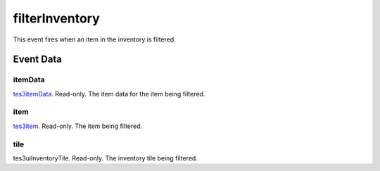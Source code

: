 filterInventory
====================================================================================================

This event fires when an item in the inventory is filtered.

Event Data
----------------------------------------------------------------------------------------------------

itemData
~~~~~~~~~~~~~~~~~~~~~~~~~~~~~~~~~~~~~~~~~~~~~~~~~~~~~~~~~~~~~~~~~~~~~~~~~~~~~~~~~~~~~~~~~~~~~~~~~~~~

`tes3itemData`_. Read-only. The item data for the item being filtered.

item
~~~~~~~~~~~~~~~~~~~~~~~~~~~~~~~~~~~~~~~~~~~~~~~~~~~~~~~~~~~~~~~~~~~~~~~~~~~~~~~~~~~~~~~~~~~~~~~~~~~~

`tes3item`_. Read-only. The item being filtered.

tile
~~~~~~~~~~~~~~~~~~~~~~~~~~~~~~~~~~~~~~~~~~~~~~~~~~~~~~~~~~~~~~~~~~~~~~~~~~~~~~~~~~~~~~~~~~~~~~~~~~~~

tes3uiInventoryTile. Read-only. The inventory tile being filtered.

.. _`tes3item`: ../../lua/type/tes3item.html
.. _`tes3itemData`: ../../lua/type/tes3itemData.html

